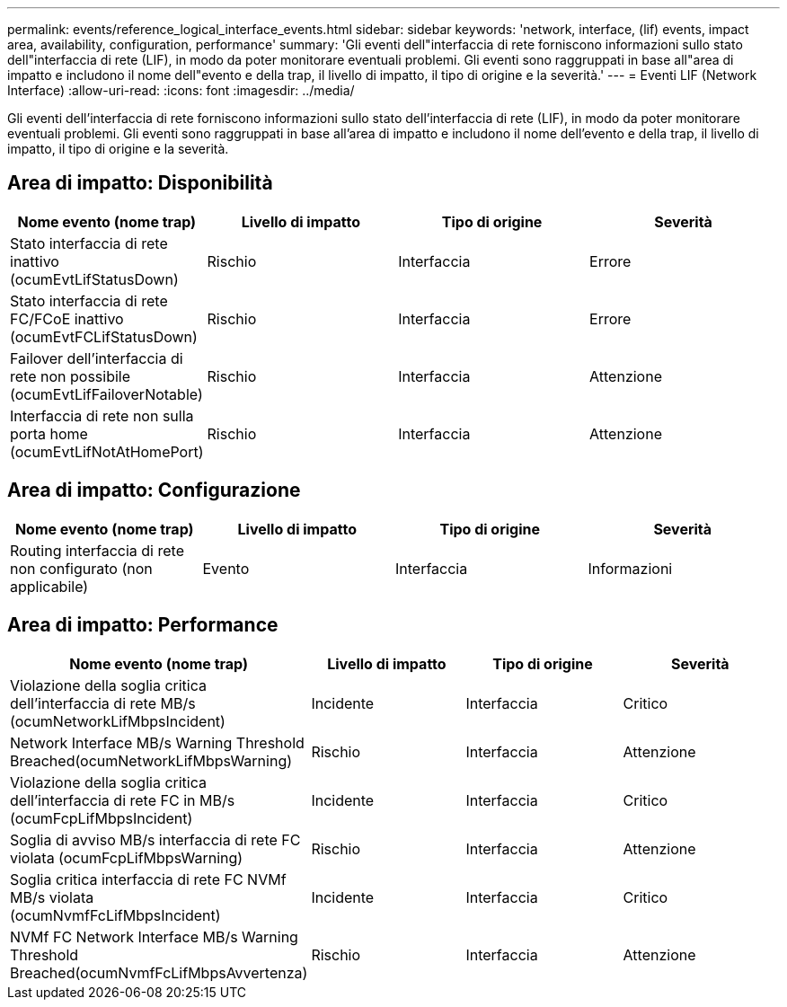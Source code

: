 ---
permalink: events/reference_logical_interface_events.html 
sidebar: sidebar 
keywords: 'network, interface, (lif) events, impact area, availability, configuration, performance' 
summary: 'Gli eventi dell"interfaccia di rete forniscono informazioni sullo stato dell"interfaccia di rete (LIF), in modo da poter monitorare eventuali problemi. Gli eventi sono raggruppati in base all"area di impatto e includono il nome dell"evento e della trap, il livello di impatto, il tipo di origine e la severità.' 
---
= Eventi LIF (Network Interface)
:allow-uri-read: 
:icons: font
:imagesdir: ../media/


[role="lead"]
Gli eventi dell'interfaccia di rete forniscono informazioni sullo stato dell'interfaccia di rete (LIF), in modo da poter monitorare eventuali problemi. Gli eventi sono raggruppati in base all'area di impatto e includono il nome dell'evento e della trap, il livello di impatto, il tipo di origine e la severità.



== Area di impatto: Disponibilità

|===
| Nome evento (nome trap) | Livello di impatto | Tipo di origine | Severità 


 a| 
Stato interfaccia di rete inattivo (ocumEvtLifStatusDown)
 a| 
Rischio
 a| 
Interfaccia
 a| 
Errore



 a| 
Stato interfaccia di rete FC/FCoE inattivo (ocumEvtFCLifStatusDown)
 a| 
Rischio
 a| 
Interfaccia
 a| 
Errore



 a| 
Failover dell'interfaccia di rete non possibile (ocumEvtLifFailoverNotable)
 a| 
Rischio
 a| 
Interfaccia
 a| 
Attenzione



 a| 
Interfaccia di rete non sulla porta home (ocumEvtLifNotAtHomePort)
 a| 
Rischio
 a| 
Interfaccia
 a| 
Attenzione

|===


== Area di impatto: Configurazione

|===
| Nome evento (nome trap) | Livello di impatto | Tipo di origine | Severità 


 a| 
Routing interfaccia di rete non configurato (non applicabile)
 a| 
Evento
 a| 
Interfaccia
 a| 
Informazioni

|===


== Area di impatto: Performance

|===
| Nome evento (nome trap) | Livello di impatto | Tipo di origine | Severità 


 a| 
Violazione della soglia critica dell'interfaccia di rete MB/s (ocumNetworkLifMbpsIncident)
 a| 
Incidente
 a| 
Interfaccia
 a| 
Critico



 a| 
Network Interface MB/s Warning Threshold Breached(ocumNetworkLifMbpsWarning)
 a| 
Rischio
 a| 
Interfaccia
 a| 
Attenzione



 a| 
Violazione della soglia critica dell'interfaccia di rete FC in MB/s (ocumFcpLifMbpsIncident)
 a| 
Incidente
 a| 
Interfaccia
 a| 
Critico



 a| 
Soglia di avviso MB/s interfaccia di rete FC violata (ocumFcpLifMbpsWarning)
 a| 
Rischio
 a| 
Interfaccia
 a| 
Attenzione



 a| 
Soglia critica interfaccia di rete FC NVMf MB/s violata (ocumNvmfFcLifMbpsIncident)
 a| 
Incidente
 a| 
Interfaccia
 a| 
Critico



 a| 
NVMf FC Network Interface MB/s Warning Threshold Breached(ocumNvmfFcLifMbpsAvvertenza)
 a| 
Rischio
 a| 
Interfaccia
 a| 
Attenzione

|===